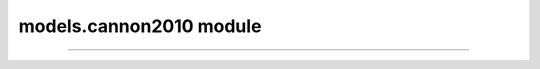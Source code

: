 models.cannon2010 module
========================

.. _pfdf.models.cannon2010:

.. py:module:: pfdf.models.cannon2010

    Implements a combined hazard (likelihood + volume) assessment model

    .. list-table::
        :header-rows: 1

        * - Function
          - Description
        * - :ref:`hazard <pfdf.models.cannon2010.hazard>`
          - Determines the combined relative hazard classes for a set of debris flows
        * - :ref:`pscore <pfdf.models.cannon2010.pscore>`
          - Returns the classification score for debris flow likelihoods
        * - :ref:`vscore <pfdf.models.cannon2010.vscore>`
          - Returns the classification score for debris flow sediment volumes
        * - :ref:`hscore <pfdf.models.cannon2010.hscore>`
          - Returns the combined hazard class given combined hazard scores


    
    This module implements the combined relative hazard classification model presented in `Cannon et al., 2010 <https://doi.org/10.1130/B26459.1>`_. This model classifies debris-flow hazard by by considering both likelihood and potential sediment volume. In brief, the model classifies likelihood and volume hazards separately, and assigned a score to each class. These two scores are then added, and the combined score determines the final combined-hazard class.

    Workflow
    --------

    Most users will want to start with the :ref:`hazard <pfdf.models.cannon2010.hazard>` function. This function returns combined relative hazard classes for a set of debris flows, given the debris flow likelihoods and potential sediment volumes. Note that you can use the :ref:`staley2017 <pfdf.models.staley2017>` module to compute likelihoods, and the :ref:`gartner2014 <pfdf.models.gartner2014>` module to compute volumes, although the use of these modules is not strictly required.

    Advanced users may be interested in the :ref:`pscore <pfdf.models.cannon2010.pscore>`, :ref:`vscore <pfdf.models.cannon2010.vscore>`, and :ref:`hscore <pfdf.models.cannon2010.hscore>` functions, which calculate the individual (p)robability, (v)olume, and (h)azard scores. Some users may also be interested in changing the model configuration to implement custom hazard assessment thresholds. You can do so by providing the optional "thresholds" argument to any function.

    Thresholds
    ----------

    .. _c10-default-thresholds:

    The following table summarizes the default model thresholds, as presented in the paper:

    =====  ===========  ============  ======
    Class  Probability  Volume        Hazard
    =====  ===========  ============  ======
    1      [0, 0.25]    [0, 10^3]     1 - 3
    2      (0.25, 0.5]  (10^3, 10^4]  4 - 6
    3      (0.5, 0.75]  (10^4, 10^5]  > 7
    4      (0.75, 1]    > 10^5        N/A
    =====  ===========  ============  ======

    When providing custom thresholds for any portion of the analysis, the thresholds should be a vector of N increasing values, such that thresholds = :math:`[T_1, \ T_2, \ ..., \ T_n]`. Then, the relevant scores are assigned as follows:

    ========================  =====
    Values                    Score
    ========================  =====
    :math:`[0, \ T_1]`        1
    :math:`(T_1, \ T_2]`      2
    ...                       ...
    :math:`(T_{n-1}, \ T_n]`  N
    :math:`(T_n, \ ∞]`        N+1
    ========================  =====

----

.. _broadcastable: https://numpy.org/doc/stable/user/basics.broadcasting.html


.. _pfdf.models.cannon2010.hazard:

.. py:function:: hazard(likelihoods, volumes, *, p_thresholds = [0.25, 0.5, 0.75], v_thresholds = [1e3, 1e4, 1e5], h_thresholds = [3, 6])
    :module: pfdf.models.cannon2010

    Computes the combined relative hazard scores for a set of debris flows

    .. dropdown:: Classify Hazard

        ::

            hazard(likelihoods, volumes)

        Computes combined relative hazard classes, given a set of debris flow likelihoods and potential sediment volumes (meters^3). The shapes of the likelihood and volume arrays must be `broadcastable`_.

    .. dropdown:: Custom Thresholds

        ::     

            hazard(..., *, p_thresholds)
            hazard(..., *, v_thresholds)
            hazard(..., *, h_thresholds)

    
        Specify custom thresholds for the (p)robability, (v)olume, and (h)azard classification scores. Each set of thresholds must be a set of N positive values in an increasing order. Note that N defines the number of breakpoints, so the number of classifications will be N+1. Elements of p_thresholds must be on the interval from 0 to 1, v_thresholds must be positive, and h_thresholds must be positive integers.

        .. note:: Specifying v_thresholds relaxes the unit requirements for the input sediment volumes. When this is the case, v_thresholds and volumes must use the same units, but any units are permitted.

    :Inputs: * **likelihoods** (*ndarray*) -- An array of debris flow likelihoods. Values should be on the interval from 0 to 1.
             * **volumes** (*ndarray*) -- An array of debris flow volumes. If not specifying v_thresholds, then units should be meters^3. Otherwise, units should be the same as v_thresholds. The shape of this array must be `broadcastable`_ with the likelihoods array.
             * **p_thresholds** (*vector*) -- Custom thresholds for the likelihood scores. Elements must be on the interval 0 to 1, in ascending order.
             * **v_thresholds** (*vector*) -- Custom thresholds for the volume scores. Elements must be positive values, in ascending order.
             * **h_thresholds** (*vector*) -- Custom thresholds for the combined hazard classification. Elements must be positive integers, in ascending order.

    :Outputs: *ndarray* -- The combined relative hazard classifications for the debris flows. The shape of this array is the shape obtained by broadcasting the likelihood scores with the volume scores.

    
.. _pfdf.models.cannon2010.pscore:

.. py:function:: pscore(likelihoods, thresholds = [0.25, 0.5, 0.75])
    :module: pfdf.models.cannon2010

    Scores a set of debris flow likelihoods

    .. dropdown:: Classify likelihoods

        ::

            pscore(likelihoods)
            
        Returns the classification scores for a set of debris flow likelihoods, using the :ref:`default thresholds <c10-default-thresholds>`. 
        
        .. note:: Probabilities should be on the interval from 0 to 1.


    .. dropdown:: Custom Thresholds

        ::

            pscore(likelihoods, thresholds)

        Specifies the thresholds used to score the likelihoods. The "thresholds" input should be a vector of N increasing values on the interval from 0 to 1. Each element is the dividing point between two scores. 
        
        .. note:: N is the number of breakpoints, so the number of classification groups will be N+1.

    :Inputs: * **likelihoods** (*ndarray*) -- An array of debris flow likelihoods. Values should be on the interval from 0 to 1. NaN values are allowed and are given a score of NaN.
            * **thresholds** (*vector*) -- The likelihood thresholds to use for scoring. Must be a vector of increasing values on the interval from 0 to 1.

    :Outputs: *ndarray* -- The scores for the debris-flow likelihoods


.. _pfdf.models.cannon2010.vscore:

.. py:function:: vscore(volumes, thresholds = [1e3, 1e4, 1e5])
    :module: pfdf.models.cannon2010

    Scores a set of debris flow sediment volumes

    .. dropdown:: Classify Volumes

        ::

            vscore(volumes)

        Returns the classification scores for a set of debris flow sediment volumes (in units of meters^3) using the :ref:`default thresholds <c10-default-thresholds>`.

    .. dropdown:: Custom Thresholds

        ::

            vscore(volumes, thresholds)

        Specifies the thresholds to use for classifying debris flow sediment volumes. Each element in thresholds is the dividing point between two scores. The "thresholds" input should be a vector of N positive values in increasing order. Each element is the dividing point between two scores. 
        
        .. note:: N is the number of breakpoints, so the number of classification groups will be N+1.

    :Inputs: * **volumes** (*ndarray*) -- An array of potential debris-flow sediment volumes. If specifying thresholds, should use the same units as the thresholds. Otherwise, units should be meters^3. NaN values are allowed and are given a score of NaN.
             * **thresholds** (*vector*) -- The thresholds to use for classifying debris flow volumes. Must use the same units as the volumes.

    :Outputs: *ndarray* -- The classification scores of the debris flow volumes



.. _pfdf.models.cannon2010.hscore:

.. py:function:: hscore(combined, thresholds = [3, 6])
    :module: pfdf.models.cannon2010

    Computes a combined hazard assessment score

    .. dropdown:: Classify Hazards

        ::

            hscore(combined)

        Classifies debris-flow hazard using the combined likelihood and volume classification scores (i.e. combined = pscore + vscore). Uses the :ref:`default thresholds <c10-default-thresholds>`.


    .. dropdown:: Custom Thresholds

        ::

            hscore(combined, thresholds)

        Specifies the thresholds to use for classifying debris flow hazards. Each element in thresholds is the dividing point between two classes. The "thresholds" input should be a vector of N positive integers, in increasing order. Each element is the dividing point between two scores. 
        
        .. note:: N is the number of breakpoints, so the number of classification groups will be N+1.

    :Inputs: * **combined** (*ndarray*) -- The combined relative hazard scores. This is the sum of the classification scores for likelihood and volume. NaN values are allowed and will receive a hazard class of NaN.
             * **thresholds** (*vector*) -- The thresholds to use to determine hazard classes. Should be a vector of N positive integers in ascending order.

    :Outputs: *ndarray* -- The combined hazard classifications

